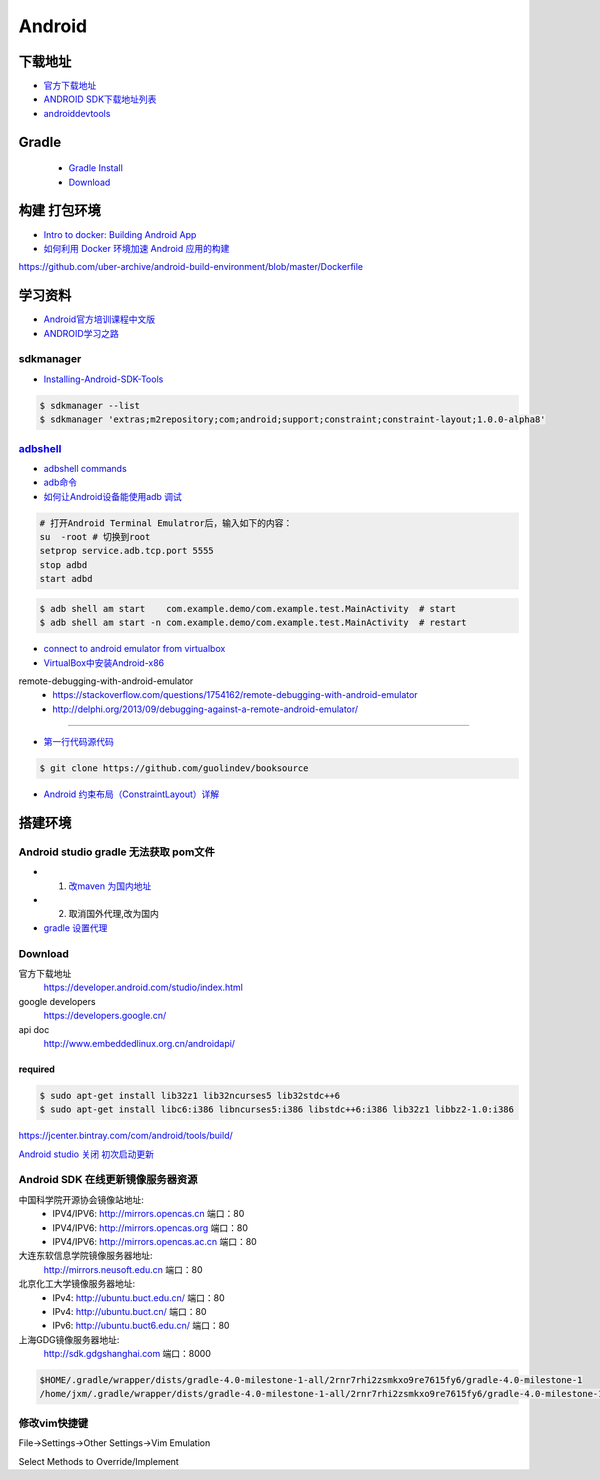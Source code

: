 ##############
Android      
##############


**************
下载地址      
**************


* `官方下载地址 <https://developer.android.com/studio/#command-tools>`_

* `ANDROID SDK下载地址列表 <http://pro.sr1.me/post/android-sdk-download-links>`_

* `androiddevtools <http://www.androiddevtools.cn/>`_

************
Gradle
************

    * `Gradle Install <https://gradle.org/install/>`_
    * `Download <https://services.gradle.org/distributions>`_

***************
构建 打包环境  
***************

* `Intro to docker: Building Android App  <https://medium.com/@elye.project/intro-to-docker-building-android-app-cb7fb1b97602>`_
* `如何利用 Docker 环境加速 Android 应用的构建 <https://linux.cn/article-6865-1.html>`_

https://github.com/uber-archive/android-build-environment/blob/master/Dockerfile

 
************
学习资料    
************

* `Android官方培训课程中文版 <http://hukai.me/android-training-course-in-chinese/index.html>`_ 
* `ANDROID学习之路 <http://stormzhang.com/android/2014/07/07/learn-android-from-rookie/>`_

sdkmanager   
============

*  `Installing-Android-SDK-Tools  <https://github.com/codepath/android_guides/wiki/Installing-Android-SDK-Tools>`_

.. code-block:: sh

    $ sdkmanager --list 
    $ sdkmanager 'extras;m2repository;com;android;support;constraint;constraint-layout;1.0.0-alpha8'

adbshell_   
==========

.. _adbshell: http://adbshell.com/commands

* `adbshell commands <http://adbshell.com/commands>`_
* `adb命令 <https://zmywly8866.github.io/2015/01/24/all-adb-command.html>`_

* `如何让Android设备能使用adb 调试 <http://blog.sina.com.cn/s/blog_540316260101fuho.html>`_
  
.. code-block:: sh

    # 打开Android Terminal Emulatror后，输入如下的内容：
    su  -root # 切换到root
    setprop service.adb.tcp.port 5555
    stop adbd
    start adbd
  
.. code-block:: sh

    $ adb shell am start    com.example.demo/com.example.test.MainActivity  # start 
    $ adb shell am start -n com.example.demo/com.example.test.MainActivity  # restart


* `connect to android emulator from virtualbox <https://nftb.saturdaymp.com/connect-to-android-emulator-from-virtualbox/>`_

* `VirtualBox中安装Android-x86 <https://www.howtogeek.com/164570/how-to-install-android-in-virtualbox/>`_

remote-debugging-with-android-emulator
    * https://stackoverflow.com/questions/1754162/remote-debugging-with-android-emulator
    * http://delphi.org/2013/09/debugging-against-a-remote-android-emulator/

--------

* `第一行代码源代码 <https://github.com/guolindev/booksource>`_

.. code-block:: sh

    $ git clone https://github.com/guolindev/booksource


* `Android 约束布局（ConstraintLayout）详解 <https://blog.csdn.net/airsaid/article/details/79052011>`_



**********
搭建环境  
**********

Android studio gradle 无法获取 pom文件
================================================

* 1. `改maven 为国内地址 <https://blog.csdn.net/zengmingen/article/details/79877676>`_
* 2. 取消国外代理,改为国内 
* `gradle 设置代理 <https://blog.csdn.net/cheng545/article/details/72868781>`_

Download
========

官方下载地址
    https://developer.android.com/studio/index.html

google developers
    https://developers.google.cn/

api doc
    http://www.embeddedlinux.org.cn/androidapi/



required
--------

.. code:: sh

    $ sudo apt-get install lib32z1 lib32ncurses5 lib32stdc++6
    $ sudo apt-get install libc6:i386 libncurses5:i386 libstdc++6:i386 lib32z1 libbz2-1.0:i386

.. image:: ./images/set_gradle.png
       :scale: 90%
       :alt: alternate text
       :align: center

https://jcenter.bintray.com/com/android/tools/build/


`Android studio 关闭 初次启动更新 <http://blog.csdn.net/wyl_1994/article/details/52353647>`_


Android SDK 在线更新镜像服务器资源
=====================================

中国科学院开源协会镜像站地址:
    * IPV4/IPV6: http://mirrors.opencas.cn 端口：80
    * IPV4/IPV6: http://mirrors.opencas.org 端口：80
    * IPV4/IPV6: http://mirrors.opencas.ac.cn 端口：80

大连东软信息学院镜像服务器地址:
    http://mirrors.neusoft.edu.cn 端口：80

北京化工大学镜像服务器地址:
    * IPv4: http://ubuntu.buct.edu.cn/ 端口：80
    * IPv4: http://ubuntu.buct.cn/ 端口：80
    * IPv6: http://ubuntu.buct6.edu.cn/ 端口：80

上海GDG镜像服务器地址:
    http://sdk.gdgshanghai.com 端口：8000
   
.. image:: ./images/proxy.png
       :scale: 90%
       :alt: alternate text
       :align: center

.. code:: sh

    $HOME/.gradle/wrapper/dists/gradle-4.0-milestone-1-all/2rnr7rhi2zsmkxo9re7615fy6/gradle-4.0-milestone-1
    /home/jxm/.gradle/wrapper/dists/gradle-4.0-milestone-1-all/2rnr7rhi2zsmkxo9re7615fy6/gradle-4.0-milestone-1-all.zip



修改vim快捷键
=================


File->Settings->Other Settings->Vim Emulation

.. image:: ./images/overrideMethod.png 
       :scale: 100%
       :alt: alternate text
       :align: center

Select Methods to Override/Implement

